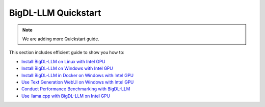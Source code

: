 BigDL-LLM Quickstart
================================

.. note::

   We are adding more Quickstart guide.

This section includes efficient guide to show you how to:

* `Install BigDL-LLM on Linux with Intel GPU <./install_linux_gpu.html>`_
* `Install BigDL-LLM on Windows with Intel GPU <./install_windows_gpu.html>`_
* `Install BigDL-LLM in Docker on Windows with Intel GPU <./docker_windows_gpu.html>`_
* `Use Text Generation WebUI on Windows with Intel GPU <./webui_quickstart.html>`_
* `Conduct Performance Benchmarking with BigDL-LLM <./benchmark_quickstart.html>`_
* `Use llama.cpp with BigDL-LLM on Intel GPU <./llama_cpp_quickstart.html>`_
